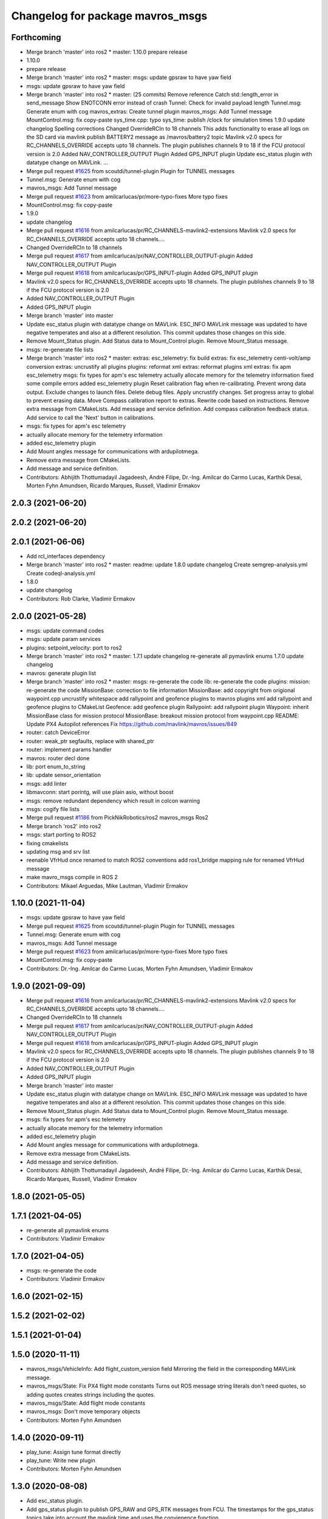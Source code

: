 ^^^^^^^^^^^^^^^^^^^^^^^^^^^^^^^^^
Changelog for package mavros_msgs
^^^^^^^^^^^^^^^^^^^^^^^^^^^^^^^^^

Forthcoming
-----------
* Merge branch 'master' into ros2
  * master:
  1.10.0
  prepare release
* 1.10.0
* prepare release
* Merge branch 'master' into ros2
  * master:
  msgs: update gpsraw to have yaw field
* msgs: update gpsraw to have yaw field
* Merge branch 'master' into ros2
  * master: (25 commits)
  Remove reference
  Catch std::length_error in send_message
  Show ENOTCONN error instead of crash
  Tunnel: Check for invalid payload length
  Tunnel.msg: Generate enum with cog
  mavros_extras: Create tunnel plugin
  mavros_msgs: Add Tunnel message
  MountControl.msg: fix copy-paste
  sys_time.cpp: typo
  sys_time: publish /clock for simulation times
  1.9.0
  update changelog
  Spelling corrections
  Changed OverrideRCIn to 18 channels
  This adds functionality to erase all logs on the SD card via mavlink
  publish BATTERY2 message as /mavros/battery2 topic
  Mavlink v2.0 specs for RC_CHANNELS_OVERRIDE accepts upto 18 channels. The plugin publishes channels 9 to 18 if the FCU protocol version is 2.0
  Added NAV_CONTROLLER_OUTPUT Plugin
  Added GPS_INPUT plugin
  Update esc_status plugin with datatype change on MAVLink.
  ...
* Merge pull request `#1625 <https://github.com/mavlink/mavros/issues/1625>`_ from scoutdi/tunnel-plugin
  Plugin for TUNNEL messages
* Tunnel.msg: Generate enum with cog
* mavros_msgs: Add Tunnel message
* Merge pull request `#1623 <https://github.com/mavlink/mavros/issues/1623>`_ from amilcarlucas/pr/more-typo-fixes
  More typo fixes
* MountControl.msg: fix copy-paste
* 1.9.0
* update changelog
* Merge pull request `#1616 <https://github.com/mavlink/mavros/issues/1616>`_ from amilcarlucas/pr/RC_CHANNELS-mavlink2-extensions
  Mavlink v2.0 specs for RC_CHANNELS_OVERRIDE accepts upto 18 channels.…
* Changed OverrideRCIn to 18 channels
* Merge pull request `#1617 <https://github.com/mavlink/mavros/issues/1617>`_ from amilcarlucas/pr/NAV_CONTROLLER_OUTPUT-plugin
  Added NAV_CONTROLLER_OUTPUT Plugin
* Merge pull request `#1618 <https://github.com/mavlink/mavros/issues/1618>`_ from amilcarlucas/pr/GPS_INPUT-plugin
  Added GPS_INPUT plugin
* Mavlink v2.0 specs for RC_CHANNELS_OVERRIDE accepts upto 18 channels. The plugin publishes channels 9 to 18 if the FCU protocol version is 2.0
* Added NAV_CONTROLLER_OUTPUT Plugin
* Added GPS_INPUT plugin
* Merge branch 'master' into master
* Update esc_status plugin with datatype change on MAVLink.
  ESC_INFO MAVLink message was updated to have negative temperates and also at a different resolution. This commit updates those changes on this side.
* Remove Mount_Status plugin. Add Status data to Mount_Control plugin. Remove Mount_Status message.
* msgs: re-generate file lists
* Merge branch 'master' into ros2
  * master:
  extras: esc_telemetry: fix build
  extras: fix esc_telemetry centi-volt/amp conversion
  extras: uncrustify all plugins
  plugins: reformat xml
  extras: reformat plugins xml
  extras: fix apm esc_telemetry
  msgs: fix types for apm's esc telemetry
  actually allocate memory for the telemetry information
  fixed some compile errors
  added esc_telemetry plugin
  Reset calibration flag when re-calibrating. Prevent wrong data output.
  Exclude changes to launch files.
  Delete debug files.
  Apply uncrustify changes.
  Set progress array to global to prevent erasing data.
  Move Compass calibration report to extras. Rewrite code based on instructions.
  Remove extra message from CMakeLists.
  Add message and service definition.
  Add compass calibration feedback status. Add service to call the 'Next' button in calibrations.
* msgs: fix types for apm's esc telemetry
* actually allocate memory for the telemetry information
* added esc_telemetry plugin
* Add Mount angles message for communications with ardupilotmega.
* Remove extra message from CMakeLists.
* Add message and service definition.
* Contributors: Abhijith Thottumadayil Jagadeesh, André Filipe, Dr.-Ing. Amilcar do Carmo Lucas, Karthik Desai, Morten Fyhn Amundsen, Ricardo Marques, Russell, Vladimir Ermakov

2.0.3 (2021-06-20)
------------------

2.0.2 (2021-06-20)
------------------

2.0.1 (2021-06-06)
------------------
* Add rcl_interfaces dependency
* Merge branch 'master' into ros2
  * master:
  readme: update
  1.8.0
  update changelog
  Create semgrep-analysis.yml
  Create codeql-analysis.yml
* 1.8.0
* update changelog
* Contributors: Rob Clarke, Vladimir Ermakov

2.0.0 (2021-05-28)
------------------
* msgs: update command codes
* msgs: update param services
* plugins: setpoint_velocity: port to ros2
* Merge branch 'master' into ros2
  * master:
  1.7.1
  update changelog
  re-generate all pymavlink enums
  1.7.0
  update changelog
* mavros: generate plugin list
* Merge branch 'master' into ros2
  * master:
  msgs: re-generate the code
  lib: re-generate the code
  plugins: mission: re-generate the code
  MissionBase: correction to file information
  MissionBase: add copyright from origional waypoint.cpp
  uncrustify
  whitespace
  add rallypoint and geofence plugins to mavros plugins xml
  add rallypoint and geofence plugins to CMakeList
  Geofence: add geofence plugin
  Rallypoint: add rallypoint plugin
  Waypoint: inherit MissionBase class for mission protocol
  MissionBase: breakout mission protocol from waypoint.cpp
  README: Update PX4 Autopilot references
  Fix https://github.com/mavlink/mavros/issues/849
* router: catch DeviceError
* router: weak_ptr segfaults, replace with shared_ptr
* router: implement params handler
* mavros: router decl done
* lib: port enum_to_string
* lib: update sensor_orientation
* msgs: add linter
* libmavconn: start porintg, will use plain asio, without boost
* msgs: remove redundant dependency which result in colcon warning
* msgs: cogify file lists
* Merge pull request `#1186 <https://github.com/mavlink/mavros/issues/1186>`_ from PickNikRobotics/ros2
  mavros_msgs Ros2
* Merge branch 'ros2' into ros2
* msgs: start porting to ROS2
* fixing cmakelists
* updating msg and srv list
* reenable VfrHud once renamed to match ROS2 conventions
  add ros1_bridge mapping rule for renamed VfrHud message
* make mavro_msgs compile in ROS 2
* Contributors: Mikael Arguedas, Mike Lautman, Vladimir Ermakov

1.10.0 (2021-11-04)
-------------------
* msgs: update gpsraw to have yaw field
* Merge pull request `#1625 <https://github.com/mavlink/mavros/issues/1625>`_ from scoutdi/tunnel-plugin
  Plugin for TUNNEL messages
* Tunnel.msg: Generate enum with cog
* mavros_msgs: Add Tunnel message
* Merge pull request `#1623 <https://github.com/mavlink/mavros/issues/1623>`_ from amilcarlucas/pr/more-typo-fixes
  More typo fixes
* MountControl.msg: fix copy-paste
* Contributors: Dr.-Ing. Amilcar do Carmo Lucas, Morten Fyhn Amundsen, Vladimir Ermakov

1.9.0 (2021-09-09)
------------------
* Merge pull request `#1616 <https://github.com/mavlink/mavros/issues/1616>`_ from amilcarlucas/pr/RC_CHANNELS-mavlink2-extensions
  Mavlink v2.0 specs for RC_CHANNELS_OVERRIDE accepts upto 18 channels.…
* Changed OverrideRCIn to 18 channels
* Merge pull request `#1617 <https://github.com/mavlink/mavros/issues/1617>`_ from amilcarlucas/pr/NAV_CONTROLLER_OUTPUT-plugin
  Added NAV_CONTROLLER_OUTPUT Plugin
* Merge pull request `#1618 <https://github.com/mavlink/mavros/issues/1618>`_ from amilcarlucas/pr/GPS_INPUT-plugin
  Added GPS_INPUT plugin
* Mavlink v2.0 specs for RC_CHANNELS_OVERRIDE accepts upto 18 channels. The plugin publishes channels 9 to 18 if the FCU protocol version is 2.0
* Added NAV_CONTROLLER_OUTPUT Plugin
* Added GPS_INPUT plugin
* Merge branch 'master' into master
* Update esc_status plugin with datatype change on MAVLink.
  ESC_INFO MAVLink message was updated to have negative temperates and also at a different resolution. This commit updates those changes on this side.
* Remove Mount_Status plugin. Add Status data to Mount_Control plugin. Remove Mount_Status message.
* msgs: fix types for apm's esc telemetry
* actually allocate memory for the telemetry information
* added esc_telemetry plugin
* Add Mount angles message for communications with ardupilotmega.
* Remove extra message from CMakeLists.
* Add message and service definition.
* Contributors: Abhijith Thottumadayil Jagadeesh, André Filipe, Dr.-Ing. Amilcar do Carmo Lucas, Karthik Desai, Ricardo Marques, Russell, Vladimir Ermakov

1.8.0 (2021-05-05)
------------------

1.7.1 (2021-04-05)
------------------
* re-generate all pymavlink enums
* Contributors: Vladimir Ermakov

1.7.0 (2021-04-05)
------------------
* msgs: re-generate the code
* Contributors: Vladimir Ermakov

1.6.0 (2021-02-15)
------------------

1.5.2 (2021-02-02)
------------------

1.5.1 (2021-01-04)
------------------

1.5.0 (2020-11-11)
------------------
* mavros_msgs/VehicleInfo: Add flight_custom_version field
  Mirroring the field in the corresponding MAVLink message.
* mavros_msgs/State: Fix PX4 flight mode constants
  Turns out ROS message string literals don't need quotes,
  so adding quotes creates strings including the quotes.
* mavros_msgs/State: Add flight mode constants
* mavros_msgs: Don't move temporary objects
* Contributors: Morten Fyhn Amundsen

1.4.0 (2020-09-11)
------------------
* play_tune: Assign tune format directly
* play_tune: Write new plugin
* Contributors: Morten Fyhn Amundsen

1.3.0 (2020-08-08)
------------------
* Add esc_status plugin.
* Add gps_status plugin to publish GPS_RAW and GPS_RTK messages from FCU.
  The timestamps for the gps_status topics take into account the mavlink time and uses the convienence function
* adding support for publishing rtkbaseline msgs over ROS
* Contributors: CSCE439, Dr.-Ing. Amilcar do Carmo Lucas, Ricardo Marques

1.2.0 (2020-05-22)
------------------
* add yaw to CMD_DO_SET_HOME
* Contributors: David Jablonski

1.1.0 (2020-04-04)
------------------

1.0.0 (2020-01-01)
------------------

0.33.4 (2019-12-12)
-------------------
* Splitted the message fields.
* Updated esimator status msg according to the new cog based definition of estimator status.
* Added comments to msg.
* Added new line char at end of message.
* Added a publisher for estimator status message received from mavlink in sys_status.
* Contributors: saifullah3396

0.33.3 (2019-11-13)
-------------------

0.33.2 (2019-11-13)
-------------------

0.33.1 (2019-11-11)
-------------------
* resolved merge conflict
* Contributors: David Jablonski

0.33.0 (2019-10-10)
-------------------
* Add vtol transition service
* Apply comments
* Add mount configure service message
* cog: Update all generated code
* added manual flag to mavros/state
* use header.stamp to fill mavlink msg field time_usec
* use cog for copy
* adapt message and plugin after mavlink message merge
* rename message and adjust fields
* add component id to mavros message to distinguish ROS msgs from different systems
* component_status message and plugin draft
* Contributors: David Jablonski, Jaeyoung-Lim, Vladimir Ermakov, baumanta

0.32.2 (2019-09-09)
-------------------

0.32.1 (2019-08-08)
-------------------

0.32.0 (2019-07-06)
-------------------
* add mav_cmd associated with each point in trajectory plugin
* Use MountControl Msg
* Define new MountControl.msg
* Contributors: Jaeyoung-Lim, Martina Rivizzigno

0.31.0 (2019-06-07)
-------------------
* mavros_msgs: LandingTarget: update msg description link
* extras: landing target: improve usability and flexibility
* Contributors: TSC21

0.30.0 (2019-05-20)
-------------------

0.29.2 (2019-03-06)
-------------------

0.29.1 (2019-03-03)
-------------------
* All: catkin lint files
* mavros_msgs: Fix line endings for OpticalFlowRad message
* Contributors: Pierre Kancir, sfalexrog

0.29.0 (2019-02-02)
-------------------
* Fix broken documentation URLs
* Merge branch 'master' into param-timeout
* mavros_extras: Wheel odometry plugin updated according to the final mavlink WHEEL_DISTANCE message.
* mavros_msgs: Float32ArrayStamped replaced by WheelOdomStamped.
* mavros_msgs: Float32ArrayStamped message added.
  For streaming timestamped data from FCU sensors (RPM, WHEEL_DISTANCE, etc.)
* msgs: Fix message id type, mavlink v2 uses 24 bit msg ids
* mavros_msgs: add MessageInterval.srv to CMakeLists
* sys_status: add set_message_interval service
* Contributors: Dr.-Ing. Amilcar do Carmo Lucas, Pavlo Kolomiiets, Randy Mackay, Vladimir Ermakov

0.28.0 (2019-01-03)
-------------------
* plugin:param: publish new param value
* Merge pull request `#1148 <https://github.com/mavlink/mavros/issues/1148>`_ from Kiwa21/pr-param-value
  param plugin : add msg and publisher to catch latest param value
* msgs: update Header
* sys_state: Small cleanup of `#1150 <https://github.com/mavlink/mavros/issues/1150>`_
* VehicleInfo : add srv into sys_status plugin to request basic info from vehicle
* mavros_msgs/msg/LogData.msg: Define "offset" field to be of type uint32
* param plugin : add msg and publisher to catch latest param value
* style clean up
* Use component_id to determine message sender
* change message name from COMPANION_STATUS to COMPANION_PROCESS_STATUS
* change message to include pid
* Change from specific avoidance status message to a more generic companion status message
* Add message for avoidance status
* Contributors: Gregoire Linard, Vladimir Ermakov, baumanta, mlvov

0.27.0 (2018-11-12)
-------------------
* Add service to send mavlink TRIGG_INTERVAL commands
  Adapt trigger_control service to current mavlink cmd spec. Add a new service to change trigger interval and integration time
* Contributors: Moritz Zimmermann

0.26.3 (2018-08-21)
-------------------
* fixup! 5a4344a2dcedc157f93b620cebd2e0b273ec24be
* mavros_msgs: Add msg and srv files related to log transfer
* Contributors: mlvov

0.26.2 (2018-08-08)
-------------------
* Updating the gps_rtk plugin to fit mavros guidelines:
  - Updating max_frag_len to allow changes in size in MAVLink seamlessly
  - Using std::copy instead of memset
  - Zero fill with std::fill
  - Preapply the sequence flags
  - Use of std iterators
  - Add the maximal data size in the mavros_msgs
* Renaming the GPS RTK module, Adding fragmentation, Changing the RTCM message
* RTK Plugin; to forward RTCM messages
  Signed-off-by: Alexis Paques <alexis.paques@gmail.com>
* Contributors: Alexis Paques

0.26.1 (2018-07-19)
-------------------

0.26.0 (2018-06-06)
-------------------
* mavros_msgs : add timesync status message
* Contributors: Mohammed Kabir

0.25.1 (2018-05-14)
-------------------

0.25.0 (2018-05-11)
-------------------
* trajectory: add time_horizon field
* change message name from ObstacleAvoidance to Trajectory since it is
  general enough to support any type of trajectory
* CMakeLists: add ObstacleAvoidance message
* add ObstacleAvoidance message
* msgs: Update message doc link
* CommandCode: update list of available commands on MAV_CMD enum (`#995 <https://github.com/mavlink/mavros/issues/995>`_)
* Contributors: Martina, Nuno Marques, Vladimir Ermakov

0.24.0 (2018-04-05)
-------------------
* Add ability to send STATUSTEXT messages
* Contributors: Anass Al

0.23.3 (2018-03-09)
-------------------

0.23.2 (2018-03-07)
-------------------

0.23.1 (2018-02-27)
-------------------

0.23.0 (2018-02-03)
-------------------

0.22.0 (2017-12-11)
-------------------
* SetMavFrame.srv: add FRAME\_ prefix
* Add cog for SetMavFrame.srv
* Setpoints: add service to specify frame
* Contributors: Pierre Kancir, khancyr

0.21.5 (2017-11-16)
-------------------

0.21.4 (2017-11-01)
-------------------

0.21.3 (2017-10-28)
-------------------
* plugin waypoints: Use stamped message
* add debug plugin
* Contributors: TSC21, Vladimir Ermakov

0.21.2 (2017-09-25)
-------------------

0.21.1 (2017-09-22)
-------------------

0.21.0 (2017-09-14)
-------------------
* plugin waypoint: Rename current seq in wp list message
* waypoint: Publish current waypoint seq
* waypoint partial: code style cleanup
* waypoint partial: extend existing service
* Partial waypoint: added wp_transfered to push partial service response
* Partial waypoint: added partial updating to mavwp
* Contributors: James Mare, James Stewart, Vladimir Ermakov

0.20.1 (2017-08-28)
-------------------

0.20.0 (2017-08-23)
-------------------
* HIL Plugin
  * add HilSensor.msg, HilStateQuaternion.msg, and add them in CMakeLists.txt
  * Add hil_sensor.cpp plugin to send HIL_SENSOR mavlink message to FCU.
  * fix HilSensor.msg. Make it more compact.
  * Fix HilStateQuaternion.msg. Make it more compact.
  * Add hil_state_quaternion plugin
  * fix files: some variable names were wrong+some syntax problems
  * fix syntax error in plugin .cpp files, make msg files match corresponding mavlink definitions
  * fix plugin source files
  * fix syntax
  * fix function name. It was wrong.
  * add HIL_GPS plugin
  * add HilGPS.msg to CMakeList
  * fix missing semicolon
  * fix call of class name
  * Add ACTUATOR_CONTROL_TARGET MAVLink message
  * fix code
  * increase number of fake satellites
  * control sensor and control rates
  * change control rate
  * change control rate
  * fix fake gps rate
  * fix
  * fix plugin_list
  * fix
  * remove unnecessary hil_sensor_mixin
  * update HilSensor.msg and usage
  * update HilStateQuaterion.msg and usage
  * redo some changes; update HilGPS.msg and usage
  * update hil_controls msg - use array of floats for aux channels
  * merge actuator_control with actuator_control_target
  * remove hil_sensor_mixin.h
  * update actuator_control logic
  * merge all plugins into a single one
  * delete the remaining plugin files
  * update description
  * redo some changes; reduce LOC
  * fix type cast on gps coord
  * add HIL_OPTICAL_FLOW send based on OpticalFlowRad sub
  * update authors list
  * update subscribers names
  * refactor gps coord convention
  * add HIL_RC_INPUTS_RAW sender; cog protec msg structure and content
  * apply correct rc_in translation; redo cog
  * apply proper rotations and frame transforms
  * remote throttle
  * fix typo and msg api
  * small changes
  * refactor rcin_raw_cb
  * new refactor to rcin_raw_cb arrays
  * update velocity to meters
  * readjust all the units so to match mavlink msg def
  * update cog
  * correct cog conversion
  * refefine msg definitions to remove overhead
  * hil: apply frame transform to body frame
* msgs fix `#625 <https://github.com/mavlink/mavros/issues/625>`_: Rename SetMode.Response.success to mode_sent
* [WIP] Plugins: setpoint_attitude: add sync between thrust and attitude (`#700 <https://github.com/mavlink/mavros/issues/700>`_)
  * plugins: setpoint_attitude: add sync between throttle and attitude topics to be sent together
  * plugins: typo correction: replace throttle with thrust
  * plugins: msgs: setpoint_attitude: replaces Float32Stamped for Thrust msg
  * plugins: setpoint_attitude: add sync between twist and thrust (RPY+Thrust)
  * setpoint_attitude: update the logic of thrust normalization verification
  * setpoint_attitude: implement sync between tf listener and thrust subscriber
  * TF sync listener: generalize topic type that can be syncronized with TF2
  * TF2ListenerMixin: keep class template, use template for tf sync method only
  * TF2ListenerMixin: fix and improve sync tf2_start method
  * general update to yaml config files and parameters
  * setpoint_attitude: add note on Thrust sub name
  * setpoint_attitude: TF sync: pass subscriber pointer instead of binding it
* Use GeographicLib tools to guarantee ROS msg def and enhance features (`#693 <https://github.com/mavlink/mavros/issues/693>`_)
  * first commit
  * Check for GeographicLib first without having to install it from the beginning each compile time
  * add necessary cmake files
  * remove gps_conversions.h and use GeographicLib to obtain the UTM coordinates
  * move conversion functions to utils.h
  * geographic conversions: update CMakeLists and package.xml
  * geographic conversions: force download of the datasets
  * geographic conversions: remove unneeded cmake module
  * dependencies: use SHARED libs of geographiclib
  * dependencies: correct FindGeographicLib.cmake so it can work for common Debian platforms
  * CMakeList: do not be so restrict about GeographicLib dependency
  * global position: odometry-use ECEF instead of UTM; update other fields
  * global position: make travis happy
  * global position: fix ident
  * global_position: apply correct frames and frame transforms given each coordinate frame
  * global_position: convert rcvd global origin to ECEF
  * global_position: be more explicit about the ecef-enu transform
  * global position: use home position as origin of map frame
  * global position: minor refactoring
  * global position: shield code with exception catch
  * fix identation
  * move dataset install to script; update README with new functionalities
  * update README with warning
  * global_position: fix identation
  * update HomePosition to be consistent with the conversions in global_position to ensure the correct transformation of height
  * home|global_position: fix compile errors, logic and dependencies
  * home position: add height conversion
  * travis: update to get datasets
  * install geo dataset: update to verify alternative dataset folders
  * travis: remove dataset install to allow clean build
  * hp and gp: initialize geoid dataset once and make it thread safe
  * README: update description relative to GeographicLib; fix typos
  * global position: improve doxygen references
  * README: update with some tips on rosdep install
* update ExtendedState with new MAV_LANDED_STATE enum
* Contributors: Nicklas Stockton, Nuno Marques, Vladimir Ermakov

0.19.0 (2017-05-05)
-------------------
* msgs: Add cog script to finish ADSBVehicle.msg
* extras: Add ADSB plugin
* plugin `#695 <https://github.com/mavlink/mavros/issues/695>`_: Fix plugin
* plugin: Add home_position
* Contributors: Nuno Marques, Vladimir Ermakov

0.18.7 (2017-02-24)
-------------------
* trigger interface : rename to cycle_time to be consistent with PX4
* Contributors: Kabir Mohammed

0.18.6 (2017-02-07)
-------------------
* Plugins: system_status change status field to system_status
  Add comment to State.msg for system_status enum
* Plugins: add system_status to state message
* Contributors: Pierre Kancir

0.18.5 (2016-12-12)
-------------------

0.18.4 (2016-11-11)
-------------------
* msgs: Fix `#609 <https://github.com/mavlink/mavros/issues/609>`_
* add hil_actuator_controls mavlink message
* Contributors: Beat Kung, Vladimir Ermakov

0.18.3 (2016-07-07)
-------------------

0.18.2 (2016-06-30)
-------------------

0.18.1 (2016-06-24)
-------------------

0.18.0 (2016-06-23)
-------------------
* Adding anchor to the HIL_CONTROLS message reference link
* Utilizing synchronise_stamp and adding reference to MAVLINK msg documentation
* Added a plugin that publishes HIL_CONTROLS as ROS messages
* node: Rename plugib base class - API incompatible to old class
* msgs `#543 <https://github.com/mavlink/mavros/issues/543>`_: Update for MAVLink 2.0
* Contributors: Pavel, Vladimir Ermakov

0.17.3 (2016-05-20)
-------------------

0.17.2 (2016-04-29)
-------------------

0.17.1 (2016-03-28)
-------------------

0.17.0 (2016-02-09)
-------------------
* rebased with master
* Contributors: francois

0.16.6 (2016-02-04)
-------------------

0.16.5 (2016-01-11)
-------------------

0.16.4 (2015-12-14)
-------------------
* Update mavlink message documentation links
* remove "altitude\_" prefix from members
* implemented altitude plugin
* Contributors: Andreas Antener, Vladimir Ermakov

0.16.3 (2015-11-19)
-------------------

0.16.2 (2015-11-17)
-------------------

0.16.1 (2015-11-13)
-------------------

0.16.0 (2015-11-09)
-------------------
* msgs `#418 <https://github.com/mavlink/mavros/issues/418>`_: add message for attitude setpoints
* plugin: waypoint fix `#414 <https://github.com/mavlink/mavros/issues/414>`_: remove GOTO service.
  It is replaced with more standard global setpoint messages.
* msgs `#415 <https://github.com/mavlink/mavros/issues/415>`_: Add message for raw global setpoint
* msgs `#402 <https://github.com/mavlink/mavros/issues/402>`_: PositionTarget message type
* setting constant values and reference docs
* pass new extended state to ros
* msgs `#371 <https://github.com/mavlink/mavros/issues/371>`_: add missing message
* msgs `#371 <https://github.com/mavlink/mavros/issues/371>`_: add HomePosition message
* Contributors: Andreas Antener, Vladimir Ermakov

0.15.0 (2015-09-17)
-------------------
* msgs `#286 <https://github.com/mavlink/mavros/issues/286>`_: fix bug with packet header.
* msgs `#286 <https://github.com/mavlink/mavros/issues/286>`_: Add valid flag and checksum to Mavlink.msg
* plugin: manual_control: Use shared pointer message
  Fix alphabetic order of msgs.
* removed old commend in .msg file
* Add MANUAL_CONTROL handling with new plugin
* Contributors: Vladimir Ermakov, v01d

0.14.2 (2015-08-20)
-------------------

0.14.1 (2015-08-19)
-------------------

0.14.0 (2015-08-17)
-------------------
* msgs: Add mixer group constants ActuatorControl
* msgs: Add notes to message headers.
* msgs: sort msgs in alphabetical order
* msgs: use std::move for mavlink->ros convert
* msgs: add note about convert function
* msgs: change description, make catkin lint happy
* msgs: move convert functions to msgs package.
* msgs: fix message generator and runtime depent tags
* msgs: remove never used Mavlink.fromlcm field.
* msgs: add package name for all non basic types
* msgs: fix msgs build
* msgs `#354 <https://github.com/mavlink/mavros/issues/354>`_: move all messages to mavros_msgs package.
* Contributors: Vladimir Ermakov
